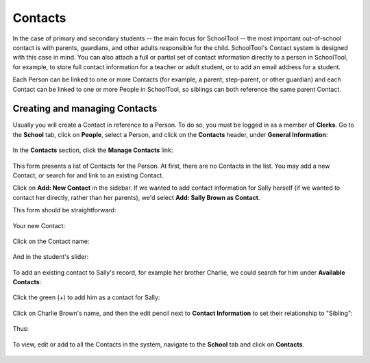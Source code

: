 Contacts
========

In the case of primary and secondary students -- the main focus for SchoolTool -- the most important out-of-school contact is with parents, guardians, and other adults responsible for the child.  SchoolTool's Contact system is designed with this case in mind.  You can also attach a full or partial set of contact information directly to a person in SchoolTool, for example, to store full contact information for a teacher or adult student, or to add an email address for a student.

Each Person can be linked to one or more Contacts (for example, a parent, step-parent, or other guardian) and each Contact can be linked to one or more People in SchoolTool, so siblings can both reference the same parent Contact.

Creating and managing Contacts
------------------------------

Usually you will create a Contact in reference to a Person.  To do so, you must be logged in as a member of **Clerks**.  Go to the **School** tab, click on **People**, select a Person, and click on the **Contacts** header, under **General Information**:

    .. image:: images/contacts-1.png

In the **Contacts** section, click the **Manage Contacts** link:

    .. image:: images/contacts-2.png

This form presents a list of Contacts for the Person. At first, there are no Contacts in the list. You may add a new Contact, or search for and link to an existing Contact.  

Click on **Add: New Contact** in the sidebar.  If we wanted to add contact information for Sally herself (if we wanted to contact her directly, rather than her parents), we'd select **Add: Sally Brown as Contact**.

This form should be straightforward:

    .. image:: images/contacts-3.png

    .. image:: images/contacts-4.png

Your new Contact:

    .. image:: images/contacts-5.png

Click on the Contact name:

    .. image:: images/contacts-6.png

And in the student's slider:

    .. image:: images/contacts-7.png

To add an existing contact to Sally's record, for example her brother Charlie, we could search for him under **Available Contacts**:

    .. image:: images/contacts-7_1.png

Click the green (+) to add him as a contact for Sally:

    .. image:: images/contacts-7_2.png

Click on Charlie Brown's name, and then the edit pencil next to **Contact Information** to set their relationship to "Sibling":

    .. image:: images/contacts-7_3.png

Thus:

    .. image:: images/contacts-7_4.png

To view, edit or add to all the Contacts in the system, navigate to the **School** tab and click on **Contacts**.

    .. image:: images/contacts-8.png
